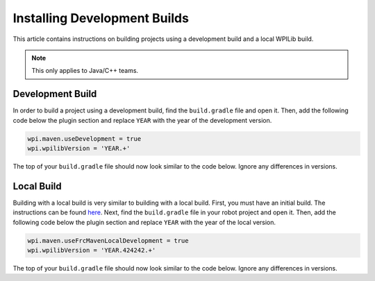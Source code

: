 Installing Development Builds
=============================

This article contains instructions on building projects using a development build and a local WPILib build.

.. note:: This only applies to Java/C++ teams.

Development Build
-----------------

In order to build a project using a development build, find the ``build.gradle`` file and open it. Then, add the following code below the plugin section and replace ``YEAR`` with the year of the development version.

.. code-block :: text

    wpi.maven.useDevelopment = true
    wpi.wpilibVersion = 'YEAR.+'

The top of your ``build.gradle`` file should now look similar to the code below. Ignore any differences in versions.

.. tabs::

   .. code-tab:: java

      plugins {
        id "java"
        id "edu.wpi.first.GradleRIO" version "2020.3.2"
      }

      wpi.maven.useDevelopment = true
      wpi.wpilibVersion = '2020.+'

   .. code-tab:: c++

      plugins {
        id "cpp"
        id "google-test-test-suite"
        id "edu.wpi.first.GradleRIO" version "2020.3.2"
      }

      wpi.maven.useDevelopment = true
      wpi.wpilibVersion = '2020.+'

Local Build
-----------

Building with a local build is very similar to building with a local build. First, you must have an initial build. The instructions can be found `here <https://github.com/wpilibsuite/allwpilib#building-wpilib>`__. Next, find the ``build.gradle`` file in your robot project and open it. Then, add the following code below the plugin section and replace ``YEAR`` with the year of the local version.

.. code-block :: text

   wpi.maven.useFrcMavenLocalDevelopment = true
   wpi.wpilibVersion = 'YEAR.424242.+'

The top of your ``build.gradle`` file should now look similar to the code below. Ignore any differences in versions.

.. tabs::

   .. code-tab:: java

      plugins {
        id "java"
        id "edu.wpi.first.GradleRIO" version "2020.3.2"
      }

      wpi.maven.useFrcMavenLocalDevelopment = true
      wpi.wpilibVersion = '2020.424242.+'

   .. code-tab:: c++

      plugins {
        id "cpp"
        id "google-test-test-suite"
        id "edu.wpi.first.GradleRIO" version "2020.3.2"
      }

      wpi.maven.useFrcMavenLocalDevelopment = true
      wpi.wpilibVersion = '2020.424242.+'
